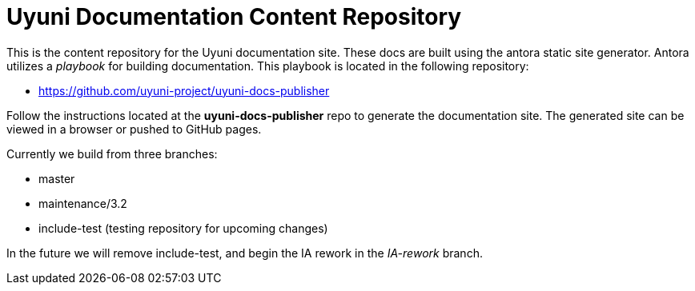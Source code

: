 = Uyuni Documentation Content Repository

This is the content repository for the Uyuni documentation site.
These docs are built using the antora static site generator.
Antora utilizes a _playbook_ for building documentation.
This playbook is located in the following repository:

- https://github.com/uyuni-project/uyuni-docs-publisher

Follow the instructions located at the **uyuni-docs-publisher** repo to generate the documentation site.
The generated site can be viewed in a browser or pushed to GitHub pages.

Currently we build from three branches:

* master
* maintenance/3.2
* include-test (testing repository for upcoming changes)

In the future we will remove include-test, and begin the IA rework in the _IA-rework_ branch.
